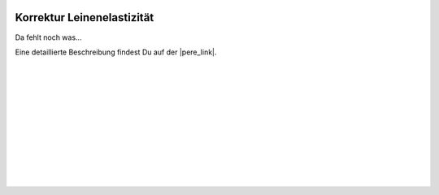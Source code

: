  .. Author: Stefan Feuz; http://www.laboratoridenvol.com

 .. Copyright: General Public License GNU GPL 3.0

***************************
Korrektur Leinenelastizität
***************************

Da fehlt noch was... 

Eine detaillierte Beschreibung findest Du auf der |pere_link|.

 |

 |

 |

 |

 |

 |

 |

 |

 |

 |

.. |pere_link| raw:: html

	<a href="http://laboratoridenvol.com/leparagliding/manual.en.html#6.18" target="_blank">Laboratori d'envol website</a>

